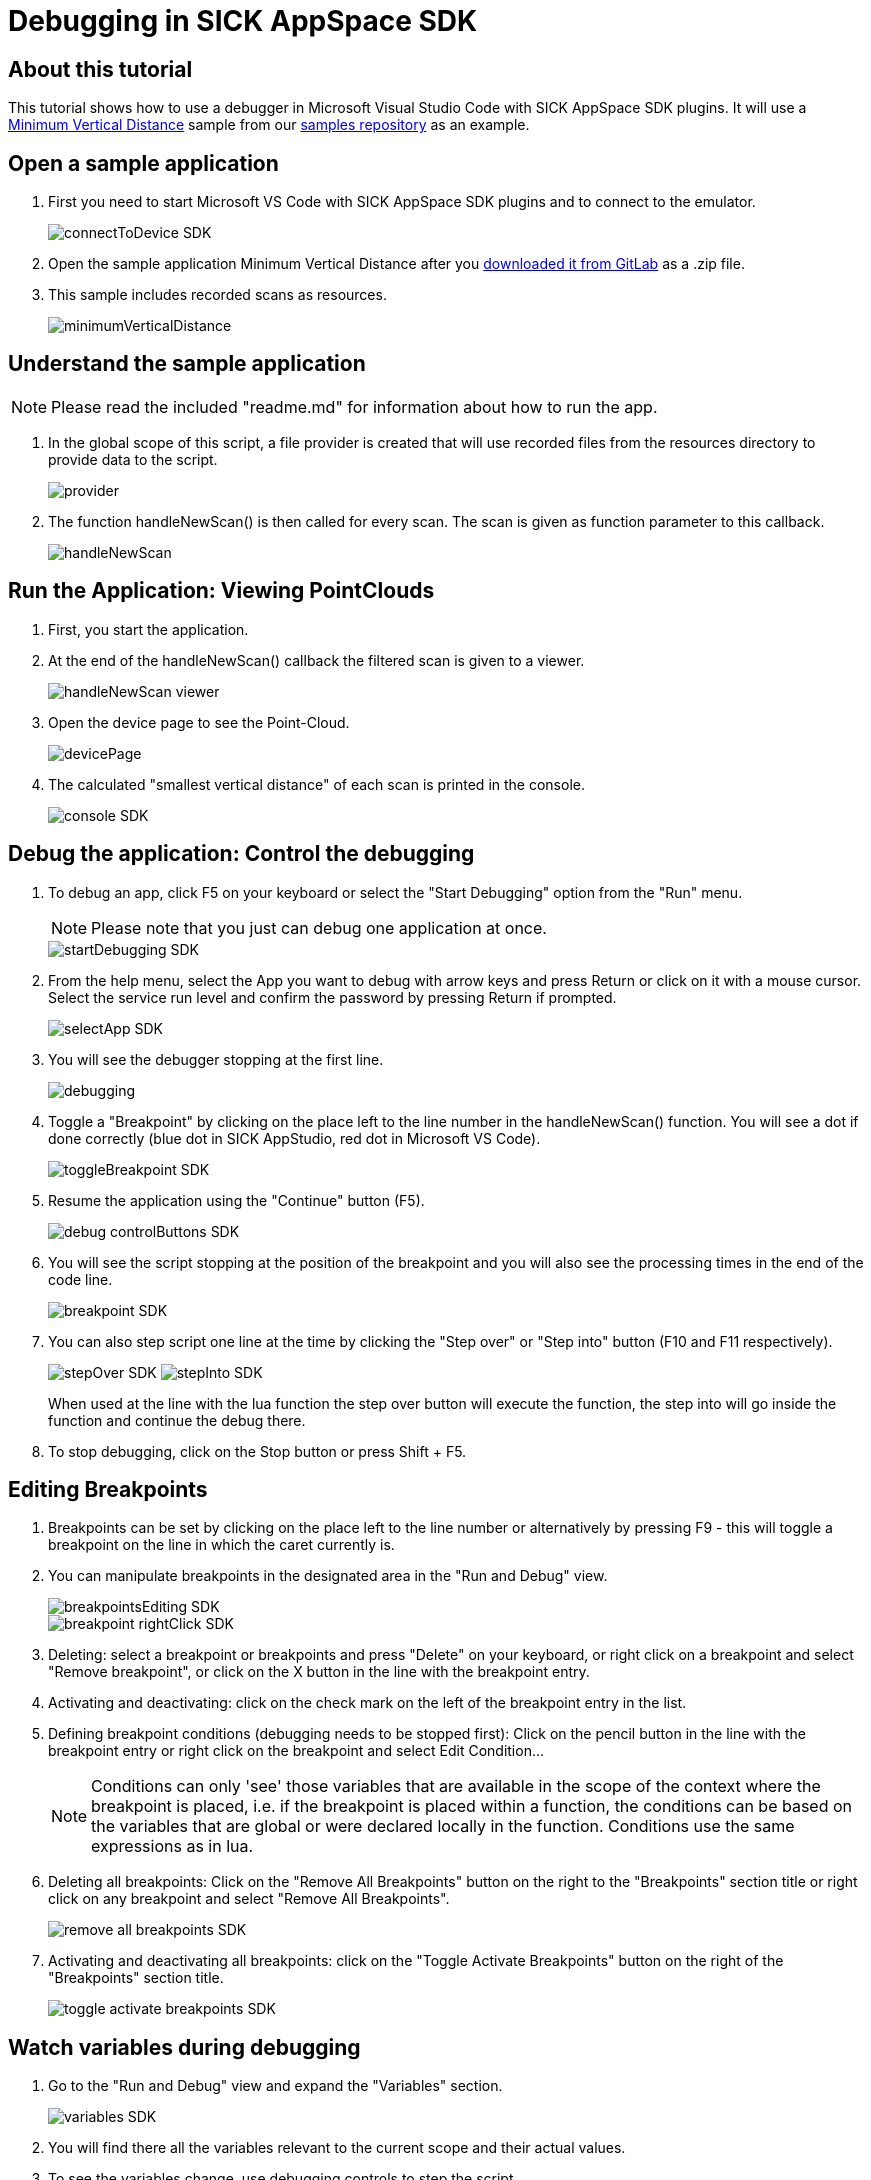 = Debugging in SICK AppSpace SDK

## About this tutorial

This tutorial shows how to use a debugger in Microsoft Visual Studio Code with SICK AppSpace SDK plugins. It will use a https://gitlab.com/sick-appspace/samples/MinimumVerticalDistance[Minimum Vertical Distance] sample from our https://gitlab.com/sick-appspace/samples[samples repository] as an example.

## Open a sample application

. First you need to start Microsoft VS Code with SICK AppSpace SDK plugins and to connect to the emulator.
+
image::media/connectToDevice_SDK.png[]

. Open the sample application Minimum Vertical Distance after you  https://gitlab.com/sick-appspace/samples/MinimumVerticalDistance[downloaded it from GitLab] as a .zip file.

. This sample includes recorded scans as resources.
+
image::media/minimumVerticalDistance.png[]

## Understand the sample application
NOTE: Please read the included "readme.md" for information about how to run the app.

. In the global scope of this script, a file provider is created that will use recorded files from the resources directory to provide data to the script.
+
image::media/provider.png[]

. The function handleNewScan() is then called for every scan. The scan is given as function parameter to this callback.
+
image::media/handleNewScan.png[]

## Run the Application: Viewing PointClouds

. First, you start the application.
. At the end of the handleNewScan() callback the filtered scan is given to a viewer.
+
image::media/handleNewScan_viewer.png[]

. Open the device page to see the Point-Cloud.
+
image::media/devicePage.png[]

. The calculated "smallest vertical distance" of each scan is printed in the console.
+
image::media/console_SDK.png[]

## Debug the application: Control the debugging

. To debug an app, click F5 on your keyboard or select the "Start Debugging" option from the "Run" menu.
+
NOTE: Please note that you just can debug one application at once.
+
image::media/startDebugging_SDK.png[]

. From the help menu, select the App you want to debug with arrow keys and press Return or click on it with a mouse cursor. Select the service run level and confirm the password by pressing Return if prompted.
+
image::media/selectApp_SDK.png[]

. You will see the debugger stopping at the first line.
+
image::media/debugging.png[]

. Toggle a "Breakpoint" by clicking on the place left to the line number in the handleNewScan() function. You will see a dot if done correctly (blue dot in SICK AppStudio, red dot in Microsoft VS Code).
+
image::media/toggleBreakpoint_SDK.png[]

. Resume the application using the "Continue" button (F5).
+
image::media/debug_controlButtons_SDK.png[]

. You will see the script stopping at the position of the breakpoint and you will also see the processing times in the end of the code line.
+
image::media/breakpoint_SDK.png[]

. You can also step script one line at the time by clicking the "Step over" or "Step into" button (F10 and F11 respectively).
+
image:media/stepOver_SDK.png[]
image:media/stepInto_SDK.png[]
+
When used at the line with the lua function the step over button will execute the function, the step into will go inside the function and continue the debug there.

. To stop debugging, click on the Stop button or press Shift + F5.

## Editing Breakpoints

. Breakpoints can be set by clicking on the place left to the line number or alternatively by pressing F9 - this will toggle a breakpoint on the line in which the caret currently is.

. You can manipulate breakpoints in the designated area in the "Run and Debug" view.
+
image::media/breakpointsEditing_SDK.png[]
image::media/breakpoint_rightClick_SDK.png[]

. Deleting: select a breakpoint or breakpoints and press "Delete" on your keyboard, or right click on a breakpoint and select "Remove breakpoint", or click on the X button in the line with the breakpoint entry.

. Activating and deactivating: click on the check mark on the left of the breakpoint entry in the list.

. Defining breakpoint conditions (debugging needs to be stopped first): Click on the pencil button in the line with the breakpoint entry or right click on the breakpoint and select Edit Condition...
+
NOTE: Conditions can only 'see' those variables that are available in the scope of the context where the breakpoint is placed, i.e. if the breakpoint is placed within a function, the conditions can be based on the variables that are global or were declared locally in the function. Conditions use the same expressions as in lua.

. Deleting all breakpoints: Click on the "Remove All Breakpoints" button on the right to the "Breakpoints" section title or right click on any breakpoint and select "Remove All Breakpoints".
+
image::media/remove_all_breakpoints_SDK.png[]

. Activating and deactivating all breakpoints: click on the "Toggle Activate Breakpoints" button on the right of the "Breakpoints" section title.
+
image::media/toggle_activate_breakpoints_SDK.png[]

## Watch variables during debugging

. Go to the "Run and Debug" view and expand the "Variables" section.
+ 
image::media/variables_SDK.png[]

. You will find there all the variables relevant to the current scope and their actual values.

. To see the variables change, use debugging controls to step the script.

## 2D Debugging: Variables tab and image preview

. Load the sample "ImagePlayer" after you https://gitlab.com/sick-appspace/samples/ImagePlayer[downloaded it from GitLab] and start debugging.
+
NOTE: Please read the included "readme.md" for information about how to run the app.

. Define a breakpoint in the handleNewImage() function and resume debugging.
+
image::media/defineBreakpoint.png[]

. In the "Variables" subsection of the "Run and Debug" view: right click on the "img" variable and select watch to see the image preview:
+
image::media/imagePreview_SDK.png[]

## 2D Debugging: Control the Watch section and SICK AppSpace 2D/3D Viewer

. Use the context menu to add a variable to the "Watch" section.
+
image::media/addToWatch_SDK.png[]

. You can copy the current value of the variable, remove it from watch or remove all variables from watch by right clicking on the item or inside the Watch section and selecting appropriate entry from the context menu or by using assigned hotkeys.
+
image::media/watchContextMenu_SDK.png[]

. You can watch any variable. For iconic variables, e.g. the "img" variable, the image is presented in full resolution in the viewer area.

. You can zoom in and out of the image using the scroll wheel.

. You can open the Viewer in full screen by clicking the button on the right of the title of the SICK AppSpace 2D/3D Viewer section.
+
image::media/watchOpenFullScreen_SDK.png[]

## 2D Debugging: Adding shapes
. Add the following lines of code at the start of the handleNewImage() function and restart the debug session. Jump to the Breakpoint defined previously (see above).
+
[source, lua]
----
local point1 = Point.create(60,27)
local shape = Shape.createRectangle(point1, 105, 38, 0)
----

. In addition of the image the rectangle is shown as a preview. Add the shape variable to the "Watch" tab.
+
image::media/shapeVariable_SDK.png[]

. The rectangle is stacked on top of the image in the viewer area. You can see how the image and shape relate.
+
image::media/image_shape_watchTab_SDK.png[]


## 3D debugging: Variables tab and PointClouds

. Load the sample "PointCloudPlayer" after you https://gitlab.com/sick-appspace/samples/PointCloudPlayer[downloaded it from GitLab] and start a debug session on it.
+
NOTE: Please read the included "readme.md" for information about how to run the app.

. Define a Breakpoint in the handleNewPointCloud() function and resume debugging.
+
image::media/defineBreakpoint_2_SDK.png[]

. You will see the dimensions of the "pointcloud" variable in the "Variables" tab.
+
image::media/pointcloud_variable_SDK.png[]


## 3D debugging: Watch 3D iconic variables during debugging

. Use the context menu to add the "pointcloud" variable to the "Watch" section.

. Open the SICK AppSpace 2D/3D Viewer.

. Choose the 3D viewer.
+
image::media/choose3DViewer_SDK.png[]

. You will see the pointcloud appear in the viewer.
+
image::media/pointcloudInViewer_SDK.png[]

## 3D Debugging: Control the 3D viewer

. Dragging the model with left mouse key will *rotate* the view around the focus point freely.

. Dragging the model with right mouse key will *move* the view along the current plane of focus.

. Scrolling the mouse wheel or dragging the model up and down with mouse wheel click will *zoom in and out* moving the focus point.

. Dragging the model left and right with mouse wheel click will *rotate* the model along the plane of focus.

. Clicking on the optional views or moving the XYZ-axis, *moves* the view to the indicated position.

## Samples
* https://gitlab.com/sick-appspace/samples/ImagePlayer[Image Player]
* https://gitlab.com/sick-appspace/samples/MinimumVerticalDistance[Minimum Vertical Distance]
* https://gitlab.com/sick-appspace/samples/PointCloudPlayer[Point Cloud Player]

